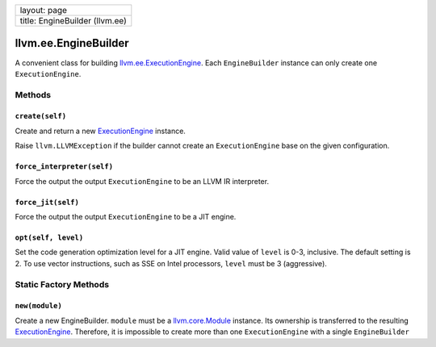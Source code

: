 +----------------------------------+
| layout: page                     |
+----------------------------------+
| title: EngineBuilder (llvm.ee)   |
+----------------------------------+

llvm.ee.EngineBuilder
=====================

A convenient class for building
`llvm.ee.ExecutionEngine <llvm.ee.ExecutionEngine.html>`_. Each
``EngineBuilder`` instance can only create one ``ExecutionEngine``.

Methods
-------

``create(self)``
~~~~~~~~~~~~~~~~

Create and return a new
`ExecutionEngine <llvm.ee.ExecutionEngine.html>`_ instance.

Raise ``llvm.LLVMException`` if the builder cannot create an
``ExecutionEngine`` base on the given configuration.

``force_interpreter(self)``
~~~~~~~~~~~~~~~~~~~~~~~~~~~

Force the output the output ``ExecutionEngine`` to be an LLVM IR
interpreter.

``force_jit(self)``
~~~~~~~~~~~~~~~~~~~

Force the output the output ``ExecutionEngine`` to be a JIT engine.

``opt(self, level)``
~~~~~~~~~~~~~~~~~~~~

Set the code generation optimization level for a JIT engine. Valid value
of ``level`` is 0-3, inclusive. The default setting is 2. To use vector
instructions, such as SSE on Intel processors, ``level`` must be 3
(aggressive).

Static Factory Methods
----------------------

``new(module)``
~~~~~~~~~~~~~~~

Create a new EngineBuilder. ``module`` must be a
`llvm.core.Module <llvm.core.Module.html>`_ instance. Its ownership is
transferred to the resulting
`ExecutionEngine <llvm.ee.ExecutionEngine.html>`_. Therefore, it is
impossible to create more than one ``ExecutionEngine`` with a single
``EngineBuilder``
